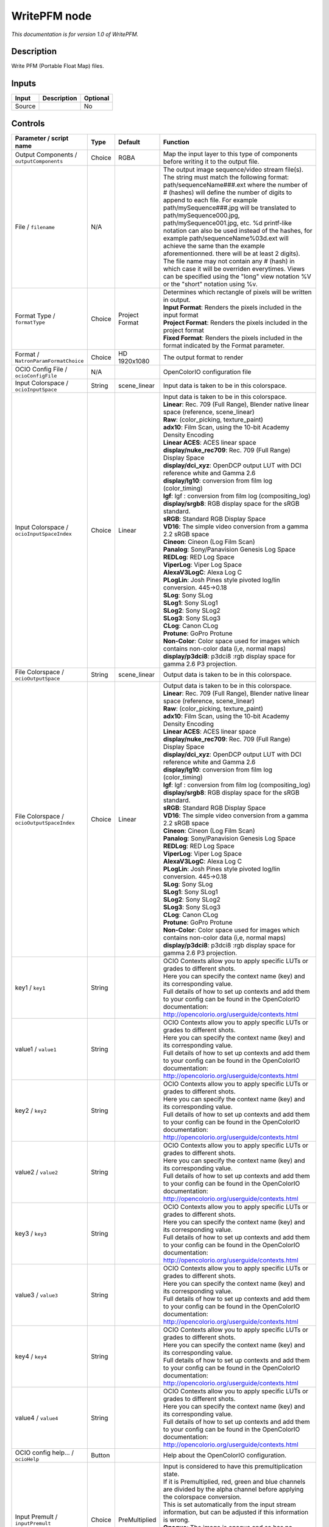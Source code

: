.. _fr.inria.openfx.WritePFM:

WritePFM node
=============

|pluginIcon| 

*This documentation is for version 1.0 of WritePFM.*

Description
-----------

Write PFM (Portable Float Map) files.

Inputs
------

+----------+---------------+------------+
| Input    | Description   | Optional   |
+==========+===============+============+
| Source   |               | No         |
+----------+---------------+------------+

Controls
--------

.. tabularcolumns:: |>{\raggedright}p{0.2\columnwidth}|>{\raggedright}p{0.06\columnwidth}|>{\raggedright}p{0.07\columnwidth}|p{0.63\columnwidth}|

.. cssclass:: longtable

+----------------------------------------------+-----------+-----------------------+-------------------------------------------------------------------------------------------------------------------------------------------------------------------------------------------------------------------------------------------------------------------------------------------------------------------------------------------------------------------------------------------------------------------------------------------------------------------------------------------------------------------------------------------------------------------------------------------------------------------------------------------------------------------------------------------------------------------+
| Parameter / script name                      | Type      | Default               | Function                                                                                                                                                                                                                                                                                                                                                                                                                                                                                                                                                                                                                                                                                                          |
+==============================================+===========+=======================+===================================================================================================================================================================================================================================================================================================================================================================================================================================================================================================================================================================================================================================================================================================================+
| Output Components / ``outputComponents``     | Choice    | RGBA                  | Map the input layer to this type of components before writing it to the output file.                                                                                                                                                                                                                                                                                                                                                                                                                                                                                                                                                                                                                              |
+----------------------------------------------+-----------+-----------------------+-------------------------------------------------------------------------------------------------------------------------------------------------------------------------------------------------------------------------------------------------------------------------------------------------------------------------------------------------------------------------------------------------------------------------------------------------------------------------------------------------------------------------------------------------------------------------------------------------------------------------------------------------------------------------------------------------------------------+
| File / ``filename``                          | N/A       |                       | The output image sequence/video stream file(s). The string must match the following format: path/sequenceName###.ext where the number of # (hashes) will define the number of digits to append to each file. For example path/mySequence###.jpg will be translated to path/mySequence000.jpg, path/mySequence001.jpg, etc. %d printf-like notation can also be used instead of the hashes, for example path/sequenceName%03d.ext will achieve the same than the example aforementionned. there will be at least 2 digits). The file name may not contain any # (hash) in which case it will be overriden everytimes. Views can be specified using the "long" view notation %V or the "short" notation using %v.   |
+----------------------------------------------+-----------+-----------------------+-------------------------------------------------------------------------------------------------------------------------------------------------------------------------------------------------------------------------------------------------------------------------------------------------------------------------------------------------------------------------------------------------------------------------------------------------------------------------------------------------------------------------------------------------------------------------------------------------------------------------------------------------------------------------------------------------------------------+
| Format Type / ``formatType``                 | Choice    | Project Format        | | Determines which rectangle of pixels will be written in output.                                                                                                                                                                                                                                                                                                                                                                                                                                                                                                                                                                                                                                                 |
|                                              |           |                       | | **Input Format**: Renders the pixels included in the input format                                                                                                                                                                                                                                                                                                                                                                                                                                                                                                                                                                                                                                               |
|                                              |           |                       | | **Project Format**: Renders the pixels included in the project format                                                                                                                                                                                                                                                                                                                                                                                                                                                                                                                                                                                                                                           |
|                                              |           |                       | | **Fixed Format**: Renders the pixels included in the format indicated by the Format parameter.                                                                                                                                                                                                                                                                                                                                                                                                                                                                                                                                                                                                                  |
+----------------------------------------------+-----------+-----------------------+-------------------------------------------------------------------------------------------------------------------------------------------------------------------------------------------------------------------------------------------------------------------------------------------------------------------------------------------------------------------------------------------------------------------------------------------------------------------------------------------------------------------------------------------------------------------------------------------------------------------------------------------------------------------------------------------------------------------+
| Format / ``NatronParamFormatChoice``         | Choice    | HD 1920x1080          | The output format to render                                                                                                                                                                                                                                                                                                                                                                                                                                                                                                                                                                                                                                                                                       |
+----------------------------------------------+-----------+-----------------------+-------------------------------------------------------------------------------------------------------------------------------------------------------------------------------------------------------------------------------------------------------------------------------------------------------------------------------------------------------------------------------------------------------------------------------------------------------------------------------------------------------------------------------------------------------------------------------------------------------------------------------------------------------------------------------------------------------------------+
| OCIO Config File / ``ocioConfigFile``        | N/A       |                       | OpenColorIO configuration file                                                                                                                                                                                                                                                                                                                                                                                                                                                                                                                                                                                                                                                                                    |
+----------------------------------------------+-----------+-----------------------+-------------------------------------------------------------------------------------------------------------------------------------------------------------------------------------------------------------------------------------------------------------------------------------------------------------------------------------------------------------------------------------------------------------------------------------------------------------------------------------------------------------------------------------------------------------------------------------------------------------------------------------------------------------------------------------------------------------------+
| Input Colorspace / ``ocioInputSpace``        | String    | scene\_linear         | Input data is taken to be in this colorspace.                                                                                                                                                                                                                                                                                                                                                                                                                                                                                                                                                                                                                                                                     |
+----------------------------------------------+-----------+-----------------------+-------------------------------------------------------------------------------------------------------------------------------------------------------------------------------------------------------------------------------------------------------------------------------------------------------------------------------------------------------------------------------------------------------------------------------------------------------------------------------------------------------------------------------------------------------------------------------------------------------------------------------------------------------------------------------------------------------------------+
| Input Colorspace / ``ocioInputSpaceIndex``   | Choice    | Linear                | | Input data is taken to be in this colorspace.                                                                                                                                                                                                                                                                                                                                                                                                                                                                                                                                                                                                                                                                   |
|                                              |           |                       | | **Linear**: Rec. 709 (Full Range), Blender native linear space (reference, scene\_linear)                                                                                                                                                                                                                                                                                                                                                                                                                                                                                                                                                                                                                       |
|                                              |           |                       | | **Raw**: (color\_picking, texture\_paint)                                                                                                                                                                                                                                                                                                                                                                                                                                                                                                                                                                                                                                                                       |
|                                              |           |                       | | **adx10**: Film Scan, using the 10-bit Academy Density Encoding                                                                                                                                                                                                                                                                                                                                                                                                                                                                                                                                                                                                                                                 |
|                                              |           |                       | | **Linear ACES**: ACES linear space                                                                                                                                                                                                                                                                                                                                                                                                                                                                                                                                                                                                                                                                              |
|                                              |           |                       | | **display/nuke\_rec709**: Rec. 709 (Full Range) Display Space                                                                                                                                                                                                                                                                                                                                                                                                                                                                                                                                                                                                                                                   |
|                                              |           |                       | | **display/dci\_xyz**: OpenDCP output LUT with DCI reference white and Gamma 2.6                                                                                                                                                                                                                                                                                                                                                                                                                                                                                                                                                                                                                                 |
|                                              |           |                       | | **display/lg10**: conversion from film log (color\_timing)                                                                                                                                                                                                                                                                                                                                                                                                                                                                                                                                                                                                                                                      |
|                                              |           |                       | | **lgf**: lgf : conversion from film log (compositing\_log)                                                                                                                                                                                                                                                                                                                                                                                                                                                                                                                                                                                                                                                      |
|                                              |           |                       | | **display/srgb8**: RGB display space for the sRGB standard.                                                                                                                                                                                                                                                                                                                                                                                                                                                                                                                                                                                                                                                     |
|                                              |           |                       | | **sRGB**: Standard RGB Display Space                                                                                                                                                                                                                                                                                                                                                                                                                                                                                                                                                                                                                                                                            |
|                                              |           |                       | | **VD16**: The simple video conversion from a gamma 2.2 sRGB space                                                                                                                                                                                                                                                                                                                                                                                                                                                                                                                                                                                                                                               |
|                                              |           |                       | | **Cineon**: Cineon (Log Film Scan)                                                                                                                                                                                                                                                                                                                                                                                                                                                                                                                                                                                                                                                                              |
|                                              |           |                       | | **Panalog**: Sony/Panavision Genesis Log Space                                                                                                                                                                                                                                                                                                                                                                                                                                                                                                                                                                                                                                                                  |
|                                              |           |                       | | **REDLog**: RED Log Space                                                                                                                                                                                                                                                                                                                                                                                                                                                                                                                                                                                                                                                                                       |
|                                              |           |                       | | **ViperLog**: Viper Log Space                                                                                                                                                                                                                                                                                                                                                                                                                                                                                                                                                                                                                                                                                   |
|                                              |           |                       | | **AlexaV3LogC**: Alexa Log C                                                                                                                                                                                                                                                                                                                                                                                                                                                                                                                                                                                                                                                                                    |
|                                              |           |                       | | **PLogLin**: Josh Pines style pivoted log/lin conversion. 445->0.18                                                                                                                                                                                                                                                                                                                                                                                                                                                                                                                                                                                                                                             |
|                                              |           |                       | | **SLog**: Sony SLog                                                                                                                                                                                                                                                                                                                                                                                                                                                                                                                                                                                                                                                                                             |
|                                              |           |                       | | **SLog1**: Sony SLog1                                                                                                                                                                                                                                                                                                                                                                                                                                                                                                                                                                                                                                                                                           |
|                                              |           |                       | | **SLog2**: Sony SLog2                                                                                                                                                                                                                                                                                                                                                                                                                                                                                                                                                                                                                                                                                           |
|                                              |           |                       | | **SLog3**: Sony SLog3                                                                                                                                                                                                                                                                                                                                                                                                                                                                                                                                                                                                                                                                                           |
|                                              |           |                       | | **CLog**: Canon CLog                                                                                                                                                                                                                                                                                                                                                                                                                                                                                                                                                                                                                                                                                            |
|                                              |           |                       | | **Protune**: GoPro Protune                                                                                                                                                                                                                                                                                                                                                                                                                                                                                                                                                                                                                                                                                      |
|                                              |           |                       | | **Non-Color**: Color space used for images which contains non-color data (i,e, normal maps)                                                                                                                                                                                                                                                                                                                                                                                                                                                                                                                                                                                                                     |
|                                              |           |                       | | **display/p3dci8**: p3dci8 :rgb display space for gamma 2.6 P3 projection.                                                                                                                                                                                                                                                                                                                                                                                                                                                                                                                                                                                                                                      |
+----------------------------------------------+-----------+-----------------------+-------------------------------------------------------------------------------------------------------------------------------------------------------------------------------------------------------------------------------------------------------------------------------------------------------------------------------------------------------------------------------------------------------------------------------------------------------------------------------------------------------------------------------------------------------------------------------------------------------------------------------------------------------------------------------------------------------------------+
| File Colorspace / ``ocioOutputSpace``        | String    | scene\_linear         | Output data is taken to be in this colorspace.                                                                                                                                                                                                                                                                                                                                                                                                                                                                                                                                                                                                                                                                    |
+----------------------------------------------+-----------+-----------------------+-------------------------------------------------------------------------------------------------------------------------------------------------------------------------------------------------------------------------------------------------------------------------------------------------------------------------------------------------------------------------------------------------------------------------------------------------------------------------------------------------------------------------------------------------------------------------------------------------------------------------------------------------------------------------------------------------------------------+
| File Colorspace / ``ocioOutputSpaceIndex``   | Choice    | Linear                | | Output data is taken to be in this colorspace.                                                                                                                                                                                                                                                                                                                                                                                                                                                                                                                                                                                                                                                                  |
|                                              |           |                       | | **Linear**: Rec. 709 (Full Range), Blender native linear space (reference, scene\_linear)                                                                                                                                                                                                                                                                                                                                                                                                                                                                                                                                                                                                                       |
|                                              |           |                       | | **Raw**: (color\_picking, texture\_paint)                                                                                                                                                                                                                                                                                                                                                                                                                                                                                                                                                                                                                                                                       |
|                                              |           |                       | | **adx10**: Film Scan, using the 10-bit Academy Density Encoding                                                                                                                                                                                                                                                                                                                                                                                                                                                                                                                                                                                                                                                 |
|                                              |           |                       | | **Linear ACES**: ACES linear space                                                                                                                                                                                                                                                                                                                                                                                                                                                                                                                                                                                                                                                                              |
|                                              |           |                       | | **display/nuke\_rec709**: Rec. 709 (Full Range) Display Space                                                                                                                                                                                                                                                                                                                                                                                                                                                                                                                                                                                                                                                   |
|                                              |           |                       | | **display/dci\_xyz**: OpenDCP output LUT with DCI reference white and Gamma 2.6                                                                                                                                                                                                                                                                                                                                                                                                                                                                                                                                                                                                                                 |
|                                              |           |                       | | **display/lg10**: conversion from film log (color\_timing)                                                                                                                                                                                                                                                                                                                                                                                                                                                                                                                                                                                                                                                      |
|                                              |           |                       | | **lgf**: lgf : conversion from film log (compositing\_log)                                                                                                                                                                                                                                                                                                                                                                                                                                                                                                                                                                                                                                                      |
|                                              |           |                       | | **display/srgb8**: RGB display space for the sRGB standard.                                                                                                                                                                                                                                                                                                                                                                                                                                                                                                                                                                                                                                                     |
|                                              |           |                       | | **sRGB**: Standard RGB Display Space                                                                                                                                                                                                                                                                                                                                                                                                                                                                                                                                                                                                                                                                            |
|                                              |           |                       | | **VD16**: The simple video conversion from a gamma 2.2 sRGB space                                                                                                                                                                                                                                                                                                                                                                                                                                                                                                                                                                                                                                               |
|                                              |           |                       | | **Cineon**: Cineon (Log Film Scan)                                                                                                                                                                                                                                                                                                                                                                                                                                                                                                                                                                                                                                                                              |
|                                              |           |                       | | **Panalog**: Sony/Panavision Genesis Log Space                                                                                                                                                                                                                                                                                                                                                                                                                                                                                                                                                                                                                                                                  |
|                                              |           |                       | | **REDLog**: RED Log Space                                                                                                                                                                                                                                                                                                                                                                                                                                                                                                                                                                                                                                                                                       |
|                                              |           |                       | | **ViperLog**: Viper Log Space                                                                                                                                                                                                                                                                                                                                                                                                                                                                                                                                                                                                                                                                                   |
|                                              |           |                       | | **AlexaV3LogC**: Alexa Log C                                                                                                                                                                                                                                                                                                                                                                                                                                                                                                                                                                                                                                                                                    |
|                                              |           |                       | | **PLogLin**: Josh Pines style pivoted log/lin conversion. 445->0.18                                                                                                                                                                                                                                                                                                                                                                                                                                                                                                                                                                                                                                             |
|                                              |           |                       | | **SLog**: Sony SLog                                                                                                                                                                                                                                                                                                                                                                                                                                                                                                                                                                                                                                                                                             |
|                                              |           |                       | | **SLog1**: Sony SLog1                                                                                                                                                                                                                                                                                                                                                                                                                                                                                                                                                                                                                                                                                           |
|                                              |           |                       | | **SLog2**: Sony SLog2                                                                                                                                                                                                                                                                                                                                                                                                                                                                                                                                                                                                                                                                                           |
|                                              |           |                       | | **SLog3**: Sony SLog3                                                                                                                                                                                                                                                                                                                                                                                                                                                                                                                                                                                                                                                                                           |
|                                              |           |                       | | **CLog**: Canon CLog                                                                                                                                                                                                                                                                                                                                                                                                                                                                                                                                                                                                                                                                                            |
|                                              |           |                       | | **Protune**: GoPro Protune                                                                                                                                                                                                                                                                                                                                                                                                                                                                                                                                                                                                                                                                                      |
|                                              |           |                       | | **Non-Color**: Color space used for images which contains non-color data (i,e, normal maps)                                                                                                                                                                                                                                                                                                                                                                                                                                                                                                                                                                                                                     |
|                                              |           |                       | | **display/p3dci8**: p3dci8 :rgb display space for gamma 2.6 P3 projection.                                                                                                                                                                                                                                                                                                                                                                                                                                                                                                                                                                                                                                      |
+----------------------------------------------+-----------+-----------------------+-------------------------------------------------------------------------------------------------------------------------------------------------------------------------------------------------------------------------------------------------------------------------------------------------------------------------------------------------------------------------------------------------------------------------------------------------------------------------------------------------------------------------------------------------------------------------------------------------------------------------------------------------------------------------------------------------------------------+
| key1 / ``key1``                              | String    |                       | | OCIO Contexts allow you to apply specific LUTs or grades to different shots.                                                                                                                                                                                                                                                                                                                                                                                                                                                                                                                                                                                                                                    |
|                                              |           |                       | | Here you can specify the context name (key) and its corresponding value.                                                                                                                                                                                                                                                                                                                                                                                                                                                                                                                                                                                                                                        |
|                                              |           |                       | | Full details of how to set up contexts and add them to your config can be found in the OpenColorIO documentation:                                                                                                                                                                                                                                                                                                                                                                                                                                                                                                                                                                                               |
|                                              |           |                       | | http://opencolorio.org/userguide/contexts.html                                                                                                                                                                                                                                                                                                                                                                                                                                                                                                                                                                                                                                                                  |
+----------------------------------------------+-----------+-----------------------+-------------------------------------------------------------------------------------------------------------------------------------------------------------------------------------------------------------------------------------------------------------------------------------------------------------------------------------------------------------------------------------------------------------------------------------------------------------------------------------------------------------------------------------------------------------------------------------------------------------------------------------------------------------------------------------------------------------------+
| value1 / ``value1``                          | String    |                       | | OCIO Contexts allow you to apply specific LUTs or grades to different shots.                                                                                                                                                                                                                                                                                                                                                                                                                                                                                                                                                                                                                                    |
|                                              |           |                       | | Here you can specify the context name (key) and its corresponding value.                                                                                                                                                                                                                                                                                                                                                                                                                                                                                                                                                                                                                                        |
|                                              |           |                       | | Full details of how to set up contexts and add them to your config can be found in the OpenColorIO documentation:                                                                                                                                                                                                                                                                                                                                                                                                                                                                                                                                                                                               |
|                                              |           |                       | | http://opencolorio.org/userguide/contexts.html                                                                                                                                                                                                                                                                                                                                                                                                                                                                                                                                                                                                                                                                  |
+----------------------------------------------+-----------+-----------------------+-------------------------------------------------------------------------------------------------------------------------------------------------------------------------------------------------------------------------------------------------------------------------------------------------------------------------------------------------------------------------------------------------------------------------------------------------------------------------------------------------------------------------------------------------------------------------------------------------------------------------------------------------------------------------------------------------------------------+
| key2 / ``key2``                              | String    |                       | | OCIO Contexts allow you to apply specific LUTs or grades to different shots.                                                                                                                                                                                                                                                                                                                                                                                                                                                                                                                                                                                                                                    |
|                                              |           |                       | | Here you can specify the context name (key) and its corresponding value.                                                                                                                                                                                                                                                                                                                                                                                                                                                                                                                                                                                                                                        |
|                                              |           |                       | | Full details of how to set up contexts and add them to your config can be found in the OpenColorIO documentation:                                                                                                                                                                                                                                                                                                                                                                                                                                                                                                                                                                                               |
|                                              |           |                       | | http://opencolorio.org/userguide/contexts.html                                                                                                                                                                                                                                                                                                                                                                                                                                                                                                                                                                                                                                                                  |
+----------------------------------------------+-----------+-----------------------+-------------------------------------------------------------------------------------------------------------------------------------------------------------------------------------------------------------------------------------------------------------------------------------------------------------------------------------------------------------------------------------------------------------------------------------------------------------------------------------------------------------------------------------------------------------------------------------------------------------------------------------------------------------------------------------------------------------------+
| value2 / ``value2``                          | String    |                       | | OCIO Contexts allow you to apply specific LUTs or grades to different shots.                                                                                                                                                                                                                                                                                                                                                                                                                                                                                                                                                                                                                                    |
|                                              |           |                       | | Here you can specify the context name (key) and its corresponding value.                                                                                                                                                                                                                                                                                                                                                                                                                                                                                                                                                                                                                                        |
|                                              |           |                       | | Full details of how to set up contexts and add them to your config can be found in the OpenColorIO documentation:                                                                                                                                                                                                                                                                                                                                                                                                                                                                                                                                                                                               |
|                                              |           |                       | | http://opencolorio.org/userguide/contexts.html                                                                                                                                                                                                                                                                                                                                                                                                                                                                                                                                                                                                                                                                  |
+----------------------------------------------+-----------+-----------------------+-------------------------------------------------------------------------------------------------------------------------------------------------------------------------------------------------------------------------------------------------------------------------------------------------------------------------------------------------------------------------------------------------------------------------------------------------------------------------------------------------------------------------------------------------------------------------------------------------------------------------------------------------------------------------------------------------------------------+
| key3 / ``key3``                              | String    |                       | | OCIO Contexts allow you to apply specific LUTs or grades to different shots.                                                                                                                                                                                                                                                                                                                                                                                                                                                                                                                                                                                                                                    |
|                                              |           |                       | | Here you can specify the context name (key) and its corresponding value.                                                                                                                                                                                                                                                                                                                                                                                                                                                                                                                                                                                                                                        |
|                                              |           |                       | | Full details of how to set up contexts and add them to your config can be found in the OpenColorIO documentation:                                                                                                                                                                                                                                                                                                                                                                                                                                                                                                                                                                                               |
|                                              |           |                       | | http://opencolorio.org/userguide/contexts.html                                                                                                                                                                                                                                                                                                                                                                                                                                                                                                                                                                                                                                                                  |
+----------------------------------------------+-----------+-----------------------+-------------------------------------------------------------------------------------------------------------------------------------------------------------------------------------------------------------------------------------------------------------------------------------------------------------------------------------------------------------------------------------------------------------------------------------------------------------------------------------------------------------------------------------------------------------------------------------------------------------------------------------------------------------------------------------------------------------------+
| value3 / ``value3``                          | String    |                       | | OCIO Contexts allow you to apply specific LUTs or grades to different shots.                                                                                                                                                                                                                                                                                                                                                                                                                                                                                                                                                                                                                                    |
|                                              |           |                       | | Here you can specify the context name (key) and its corresponding value.                                                                                                                                                                                                                                                                                                                                                                                                                                                                                                                                                                                                                                        |
|                                              |           |                       | | Full details of how to set up contexts and add them to your config can be found in the OpenColorIO documentation:                                                                                                                                                                                                                                                                                                                                                                                                                                                                                                                                                                                               |
|                                              |           |                       | | http://opencolorio.org/userguide/contexts.html                                                                                                                                                                                                                                                                                                                                                                                                                                                                                                                                                                                                                                                                  |
+----------------------------------------------+-----------+-----------------------+-------------------------------------------------------------------------------------------------------------------------------------------------------------------------------------------------------------------------------------------------------------------------------------------------------------------------------------------------------------------------------------------------------------------------------------------------------------------------------------------------------------------------------------------------------------------------------------------------------------------------------------------------------------------------------------------------------------------+
| key4 / ``key4``                              | String    |                       | | OCIO Contexts allow you to apply specific LUTs or grades to different shots.                                                                                                                                                                                                                                                                                                                                                                                                                                                                                                                                                                                                                                    |
|                                              |           |                       | | Here you can specify the context name (key) and its corresponding value.                                                                                                                                                                                                                                                                                                                                                                                                                                                                                                                                                                                                                                        |
|                                              |           |                       | | Full details of how to set up contexts and add them to your config can be found in the OpenColorIO documentation:                                                                                                                                                                                                                                                                                                                                                                                                                                                                                                                                                                                               |
|                                              |           |                       | | http://opencolorio.org/userguide/contexts.html                                                                                                                                                                                                                                                                                                                                                                                                                                                                                                                                                                                                                                                                  |
+----------------------------------------------+-----------+-----------------------+-------------------------------------------------------------------------------------------------------------------------------------------------------------------------------------------------------------------------------------------------------------------------------------------------------------------------------------------------------------------------------------------------------------------------------------------------------------------------------------------------------------------------------------------------------------------------------------------------------------------------------------------------------------------------------------------------------------------+
| value4 / ``value4``                          | String    |                       | | OCIO Contexts allow you to apply specific LUTs or grades to different shots.                                                                                                                                                                                                                                                                                                                                                                                                                                                                                                                                                                                                                                    |
|                                              |           |                       | | Here you can specify the context name (key) and its corresponding value.                                                                                                                                                                                                                                                                                                                                                                                                                                                                                                                                                                                                                                        |
|                                              |           |                       | | Full details of how to set up contexts and add them to your config can be found in the OpenColorIO documentation:                                                                                                                                                                                                                                                                                                                                                                                                                                                                                                                                                                                               |
|                                              |           |                       | | http://opencolorio.org/userguide/contexts.html                                                                                                                                                                                                                                                                                                                                                                                                                                                                                                                                                                                                                                                                  |
+----------------------------------------------+-----------+-----------------------+-------------------------------------------------------------------------------------------------------------------------------------------------------------------------------------------------------------------------------------------------------------------------------------------------------------------------------------------------------------------------------------------------------------------------------------------------------------------------------------------------------------------------------------------------------------------------------------------------------------------------------------------------------------------------------------------------------------------+
| OCIO config help... / ``ocioHelp``           | Button    |                       | Help about the OpenColorIO configuration.                                                                                                                                                                                                                                                                                                                                                                                                                                                                                                                                                                                                                                                                         |
+----------------------------------------------+-----------+-----------------------+-------------------------------------------------------------------------------------------------------------------------------------------------------------------------------------------------------------------------------------------------------------------------------------------------------------------------------------------------------------------------------------------------------------------------------------------------------------------------------------------------------------------------------------------------------------------------------------------------------------------------------------------------------------------------------------------------------------------+
| Input Premult / ``inputPremult``             | Choice    | PreMultiplied         | | Input is considered to have this premultiplication state.                                                                                                                                                                                                                                                                                                                                                                                                                                                                                                                                                                                                                                                       |
|                                              |           |                       | | If it is Premultiplied, red, green and blue channels are divided by the alpha channel before applying the colorspace conversion.                                                                                                                                                                                                                                                                                                                                                                                                                                                                                                                                                                                |
|                                              |           |                       | | This is set automatically from the input stream information, but can be adjusted if this information is wrong.                                                                                                                                                                                                                                                                                                                                                                                                                                                                                                                                                                                                  |
|                                              |           |                       | | **Opaque**: The image is opaque and so has no premultiplication state, as if the alpha component in all pixels were set to the white point.                                                                                                                                                                                                                                                                                                                                                                                                                                                                                                                                                                     |
|                                              |           |                       | | **PreMultiplied**: The image is premultiplied by its alpha (also called "associated alpha").                                                                                                                                                                                                                                                                                                                                                                                                                                                                                                                                                                                                                    |
|                                              |           |                       | | **UnPreMultiplied**: The image is unpremultiplied (also called "unassociated alpha").                                                                                                                                                                                                                                                                                                                                                                                                                                                                                                                                                                                                                           |
+----------------------------------------------+-----------+-----------------------+-------------------------------------------------------------------------------------------------------------------------------------------------------------------------------------------------------------------------------------------------------------------------------------------------------------------------------------------------------------------------------------------------------------------------------------------------------------------------------------------------------------------------------------------------------------------------------------------------------------------------------------------------------------------------------------------------------------------+
| Clip Info... / ``clipInfo``                  | Button    |                       | Display information about the inputs                                                                                                                                                                                                                                                                                                                                                                                                                                                                                                                                                                                                                                                                              |
+----------------------------------------------+-----------+-----------------------+-------------------------------------------------------------------------------------------------------------------------------------------------------------------------------------------------------------------------------------------------------------------------------------------------------------------------------------------------------------------------------------------------------------------------------------------------------------------------------------------------------------------------------------------------------------------------------------------------------------------------------------------------------------------------------------------------------------------+
| Frame Range / ``frameRange``                 | Choice    | Project frame range   | | What frame range should be rendered.                                                                                                                                                                                                                                                                                                                                                                                                                                                                                                                                                                                                                                                                            |
|                                              |           |                       | | **Union of input ranges**: The union of all inputs frame ranges will be rendered.                                                                                                                                                                                                                                                                                                                                                                                                                                                                                                                                                                                                                               |
|                                              |           |                       | | **Project frame range**: The frame range delimited by the frame range of the project will be rendered.                                                                                                                                                                                                                                                                                                                                                                                                                                                                                                                                                                                                          |
|                                              |           |                       | | **Manual**: The frame range will be the one defined by the first frame and last frame parameters.                                                                                                                                                                                                                                                                                                                                                                                                                                                                                                                                                                                                               |
+----------------------------------------------+-----------+-----------------------+-------------------------------------------------------------------------------------------------------------------------------------------------------------------------------------------------------------------------------------------------------------------------------------------------------------------------------------------------------------------------------------------------------------------------------------------------------------------------------------------------------------------------------------------------------------------------------------------------------------------------------------------------------------------------------------------------------------------+
| First Frame / ``firstFrame``                 | Integer   | 0                     |                                                                                                                                                                                                                                                                                                                                                                                                                                                                                                                                                                                                                                                                                                                   |
+----------------------------------------------+-----------+-----------------------+-------------------------------------------------------------------------------------------------------------------------------------------------------------------------------------------------------------------------------------------------------------------------------------------------------------------------------------------------------------------------------------------------------------------------------------------------------------------------------------------------------------------------------------------------------------------------------------------------------------------------------------------------------------------------------------------------------------------+
| Last Frame / ``lastFrame``                   | Integer   | 0                     |                                                                                                                                                                                                                                                                                                                                                                                                                                                                                                                                                                                                                                                                                                                   |
+----------------------------------------------+-----------+-----------------------+-------------------------------------------------------------------------------------------------------------------------------------------------------------------------------------------------------------------------------------------------------------------------------------------------------------------------------------------------------------------------------------------------------------------------------------------------------------------------------------------------------------------------------------------------------------------------------------------------------------------------------------------------------------------------------------------------------------------+

.. |pluginIcon| image:: fr.inria.openfx.WritePFM.png
   :width: 10.0%
